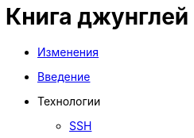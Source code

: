= Книга джунглей
:nofooter:

* <<changes.adoc#, Изменения>>
* <<intro.adoc#, Введение>>
* Технологии
** <<network/ssh.adoc#, SSH>>
// Унификация
// Введение // Ссылки
// Среда разработки
// GIT, консоль
// Дистрибутивы, SSL
// Обзор языков
// Системы сборки
// FAR
// SSH
// NGINX
// Хостинги
// Server-side vs client-side
// Документация
// Методика работы с файлами
